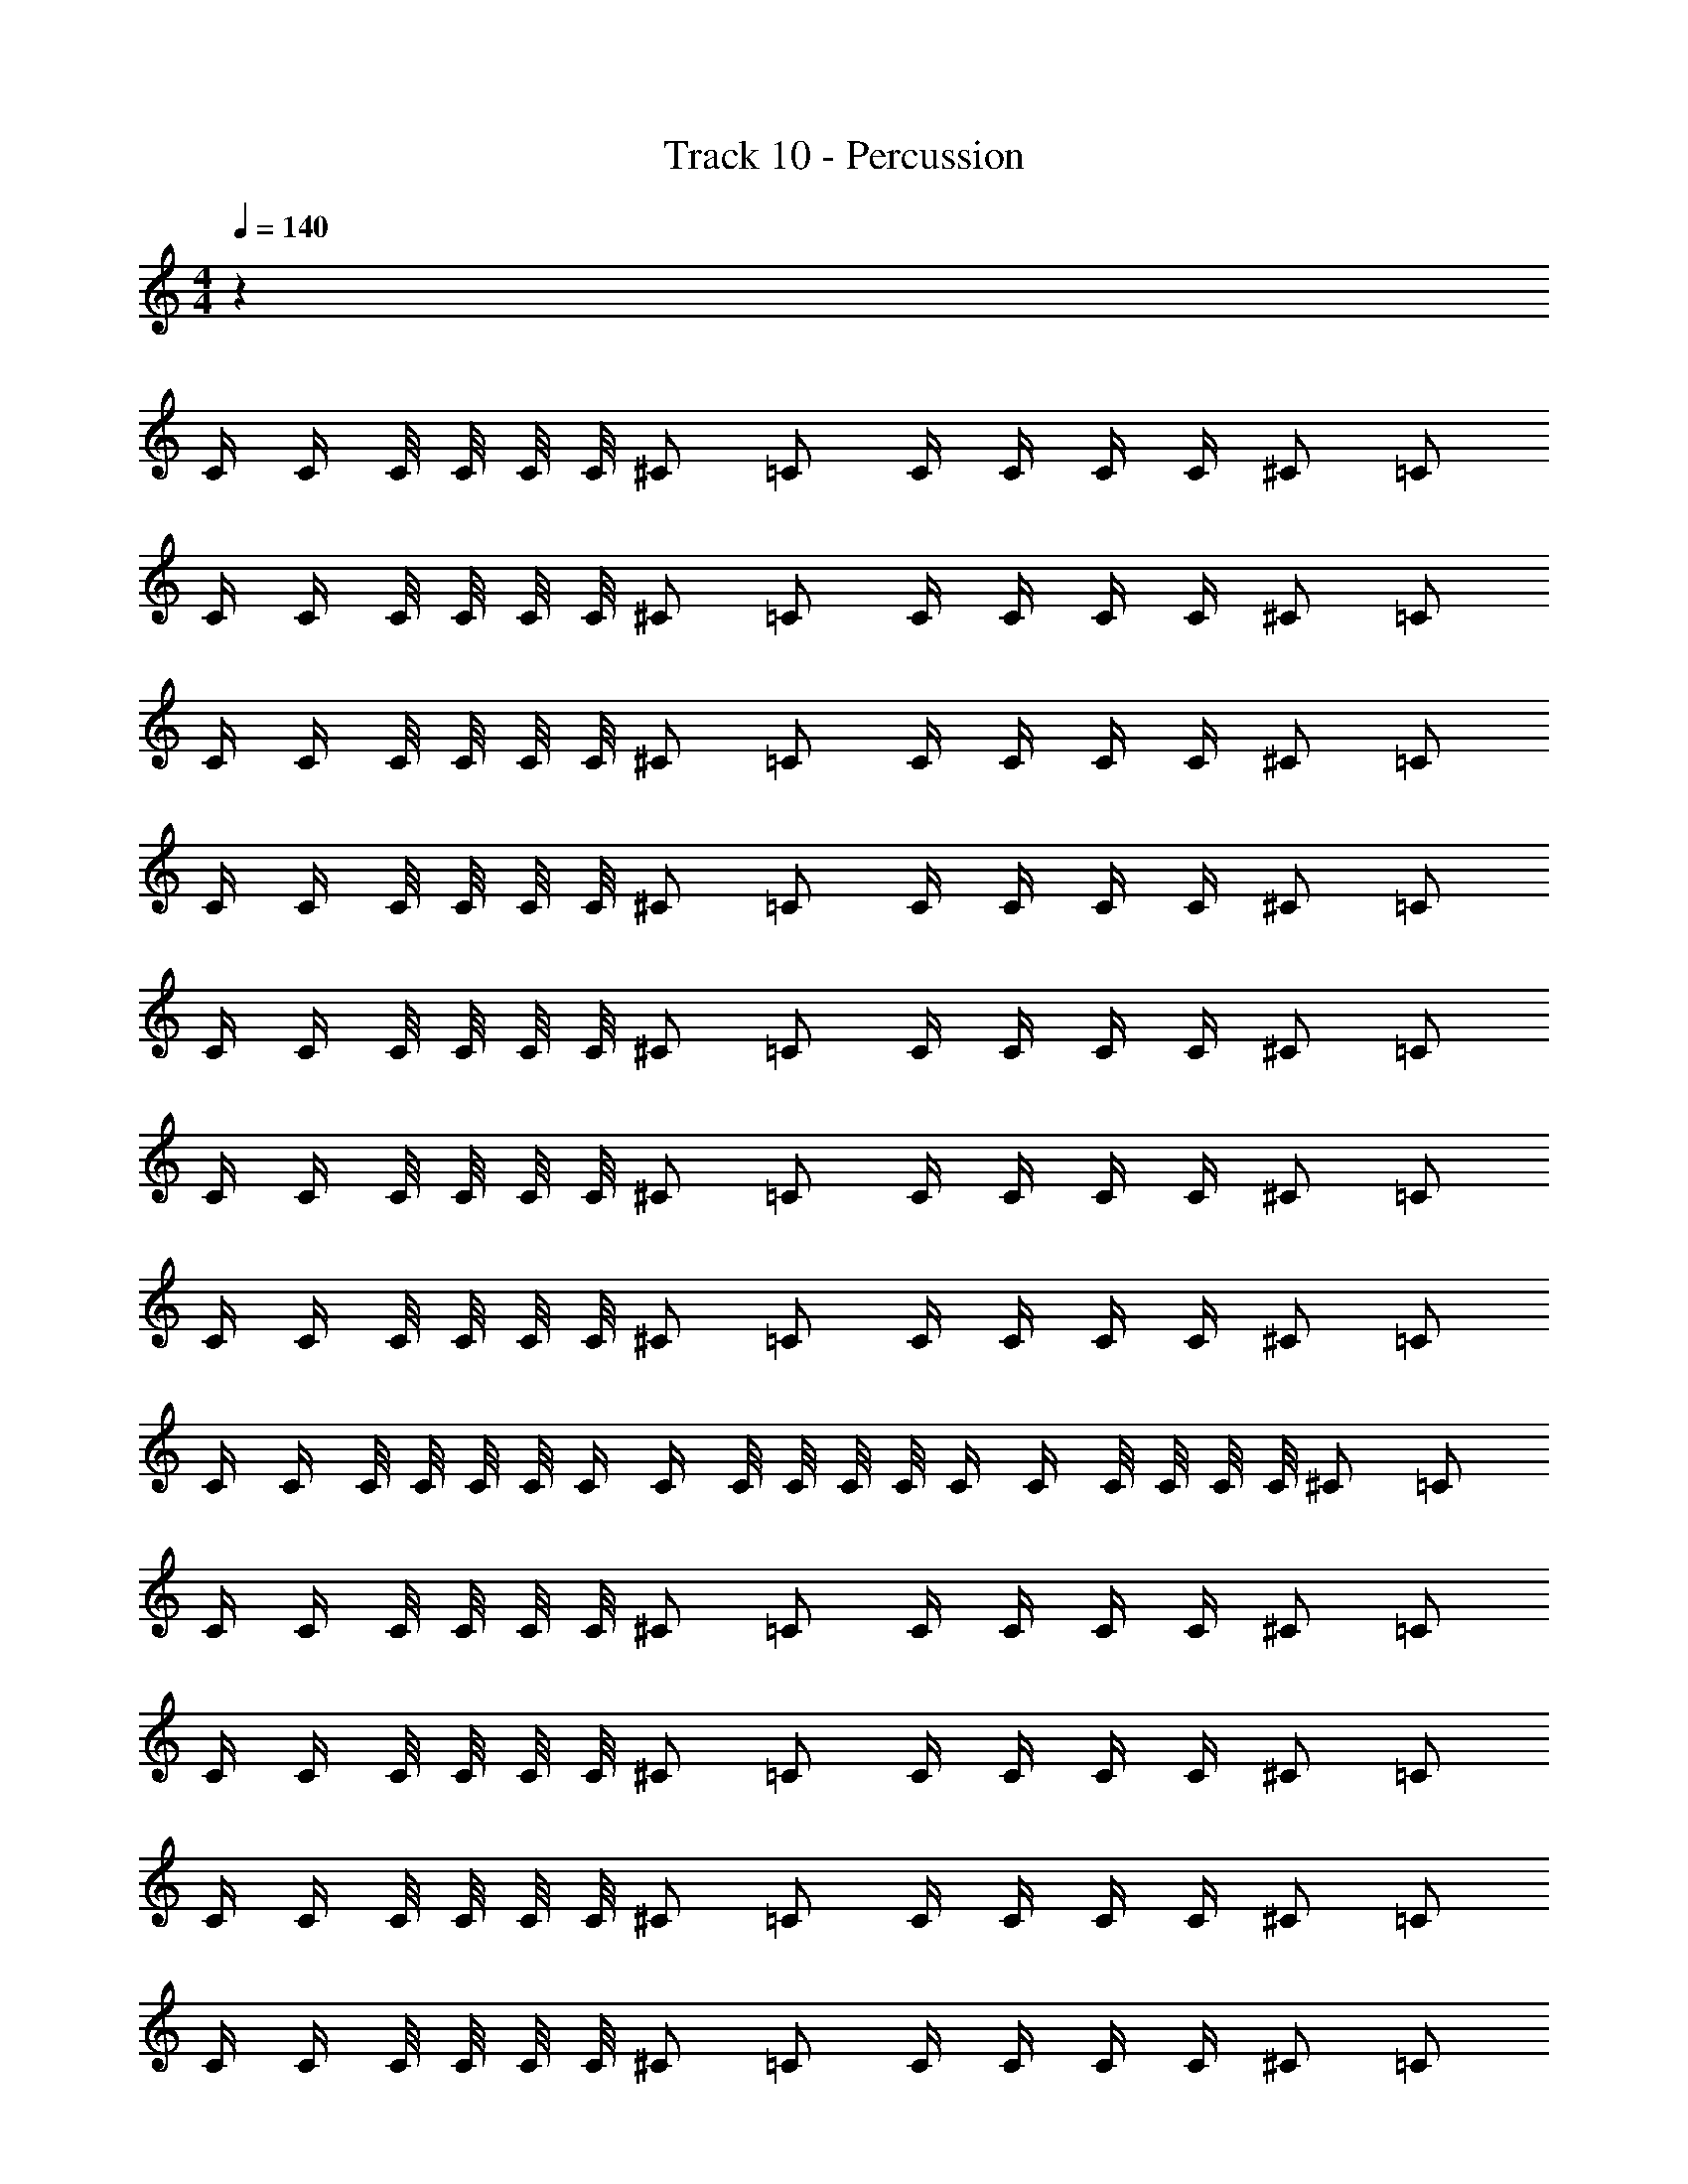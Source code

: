 X: 1
T: Track 10 - Percussion
Z: ABC Generated by Starbound Composer v0.8.7
L: 1/4
M: 4/4
Q: 1/4=140
K: C
z208 
C/4 C/4 C/8 C/8 C/8 C/8 ^C/ =C/ C/4 C/4 C/4 C/4 ^C/ =C/ 
C/4 C/4 C/8 C/8 C/8 C/8 ^C/ =C/ C/4 C/4 C/4 C/4 ^C/ =C/ 
C/4 C/4 C/8 C/8 C/8 C/8 ^C/ =C/ C/4 C/4 C/4 C/4 ^C/ =C/ 
C/4 C/4 C/8 C/8 C/8 C/8 ^C/ =C/ C/4 C/4 C/4 C/4 ^C/ =C/ 
C/4 C/4 C/8 C/8 C/8 C/8 ^C/ =C/ C/4 C/4 C/4 C/4 ^C/ =C/ 
C/4 C/4 C/8 C/8 C/8 C/8 ^C/ =C/ C/4 C/4 C/4 C/4 ^C/ =C/ 
C/4 C/4 C/8 C/8 C/8 C/8 ^C/ =C/ C/4 C/4 C/4 C/4 ^C/ =C/ 
C/4 C/4 C/8 C/8 C/8 C/8 C/4 C/4 C/8 C/8 C/8 C/8 C/4 C/4 C/8 C/8 C/8 C/8 ^C/ =C/ 
C/4 C/4 C/8 C/8 C/8 C/8 ^C/ =C/ C/4 C/4 C/4 C/4 ^C/ =C/ 
C/4 C/4 C/8 C/8 C/8 C/8 ^C/ =C/ C/4 C/4 C/4 C/4 ^C/ =C/ 
C/4 C/4 C/8 C/8 C/8 C/8 ^C/ =C/ C/4 C/4 C/4 C/4 ^C/ =C/ 
C/4 C/4 C/8 C/8 C/8 C/8 ^C/ =C/ C/4 C/4 C/4 C/4 ^C/ =C/ 
C/4 C/4 C/8 C/8 C/8 C/8 ^C/ =C/ C/4 C/4 C/4 C/4 ^C/ =C/ 
C/4 C/4 C/8 C/8 C/8 C/8 ^C/ =C/ C/4 C/4 C/4 C/4 ^C/ =C/ 
C/4 C/4 C/8 C/8 C/8 C/8 ^C/ =C/ C/4 C/4 C/4 C/4 ^C/ =C/ 
C/4 C/4 C/8 [C/8^C3/8] z/4 =C/4 C/4 C/8 [C/8^C3/8] z/4 =C/4 C/4 C/8 C/8 C/8 C/8 C/ C/ 
C/4 C/4 C/8 C/8 C/8 C/8 ^C/ =C/ C/4 C/4 C/4 C/4 ^C/ =C/ 
C/4 C/4 C/8 C/8 C/8 C/8 ^C/ =C/ C/4 C/4 C/4 C/4 ^C/ =C/ 
C/4 C/4 C/8 C/8 C/8 C/8 ^C/ =C/ C/4 C/4 C/4 C/4 ^C/ =C/ 
C/4 C/4 C/8 C/8 C/8 C/8 C/4 C/4 C/8 C/8 C/8 C/8 C/4 C/4 C/8 C/8 C/8 C/8 ^C/ =C/ 
C5/24 z/24 C5/28 z9/28 C7/32 z/32 ^C5/32 z27/32 =C5/24 z/24 C5/28 z9/28 C7/32 z/32 ^C5/32 z27/32 
=C3/16 z/16 C5/28 z9/28 C7/32 z/32 ^C3/20 z17/20 =C/5 z/20 C/7 z5/14 C/6 z/12 ^C3/20 z17/20 
=C5/24 z/24 C3/28 z11/28 C/6 z/12 ^C/8 z7/8 =C3/16 z/16 C/7 z5/14 C/6 z/12 ^C/8 z7/8 
=C5/24 z/24 C3/20 z7/20 C5/36 z/9 C5/28 z/14 C3/20 z7/20 C/8 z/8 C/6 z/12 C5/32 z11/32 C7/36 z/18 ^C5/32 z27/32 
=C/5 z/20 C5/28 z9/28 C3/16 z/16 ^C3/16 z13/16 =C3/16 z/16 C/6 z/3 C7/32 z/32 ^C/6 z5/6 
=C2/9 z/36 C/6 z/3 C/4 ^C/7 z6/7 =C3/14 z/28 C3/16 z5/16 C/4 ^C5/28 z23/28 
=C5/24 z/24 C/5 z3/10 C/4 ^C3/16 z13/16 =C2/9 z/36 C3/16 z5/16 [z/4C9/32] ^C/6 z5/6 
=C2/9 z/36 C5/28 z9/28 C3/16 z/16 C5/28 z/14 C/6 z/3 C5/28 z/14 C5/24 z/24 C/5 z3/10 C/5 z/20 ^C3/14 z11/14 
=C/4 C7/32 z9/32 C/4 ^C3/16 z13/16 =C/4 C7/36 z11/36 C/4 ^C2/9 z7/9 
=C2/9 z/36 C/5 z3/10 C/4 ^C3/14 z11/14 =C3/16 z/16 C3/16 z5/16 C/4 ^C7/32 z25/32 
=C/5 z/20 C3/14 z2/7 C/4 ^C5/24 z19/24 =C/4 C5/28 z9/28 [z/4C2/7] ^C/5 z4/5 
=C/5 z/20 C5/28 z9/28 C5/36 z/9 C3/16 z/16 C5/28 z9/28 C/8 z/8 C/4 C/4 C/8 C/8 C/8 C/8 ^C/ =C/ 
C/4 C/4 C/8 C/8 C/8 C/8 ^C/ =C/ C/4 C/4 C/4 C/4 ^C/ =C/ 
C/4 C/4 C/8 C/8 C/8 C/8 ^C/ =C/ C/4 C/4 C/4 C/4 ^C/ =C/ 
C/4 C/4 C/8 C/8 C/8 C/8 ^C/ =C/ C/4 C/4 C/4 C/4 ^C/ =C/ 
C/4 C/4 C/8 C/8 C/8 C/8 C/4 C/4 C/8 C/8 C/8 C/8 C/4 C/4 C/8 C/8 C/8 C/8 C/ ^C/ 
=C/4 C/4 C/8 C/8 C/8 C/8 ^C/ =C/ C/4 C/4 C/4 C/4 ^C/ =C/ 
C/4 C/4 C/8 C/8 C/8 C/8 ^C/ =C/ C/4 C/4 C/4 C/4 ^C/ =C/ 
C/4 C/4 C/8 C/8 C/8 C/8 ^C/ =C/ C/4 C/4 C/4 C/4 ^C/ =C/ 
C/4 C/4 C/8 [C/8^C3/8] z/4 =C/4 C/4 C/8 [C/8^C3/8] z/4 =C/4 C/4 C/8 C/8 C/8 C/8 C/ C/ 
C/4 C/4 C/8 C/8 C/8 C/8 ^C/ =C/ C/4 C/4 C/4 C/4 ^C/ =C/ 
C/4 C/4 C/8 C/8 C/8 C/8 ^C/ =C/ C/4 C/4 C/4 C/4 ^C/ =C/ 
C/4 C/4 C/8 C/8 C/8 C/8 ^C/ =C/ C/4 C/4 C/4 C/4 ^C/ =C/ 
C/4 C/4 C/8 C/8 C/8 C/8 ^C/ =C/ C/4 C/4 C/4 C/4 ^C/ =C/ 
C/4 C/4 C/8 C/8 C/8 C/8 ^C/ =C/ C/4 C/4 C/4 C/4 ^C/ =C/ 
C/4 C/4 C/8 C/8 C/8 C/8 C/4 C/4 C/8 C/8 C/8 C/8 C/4 C/4 C/8 C/8 C/8 C/8 ^C/ =C/ 
